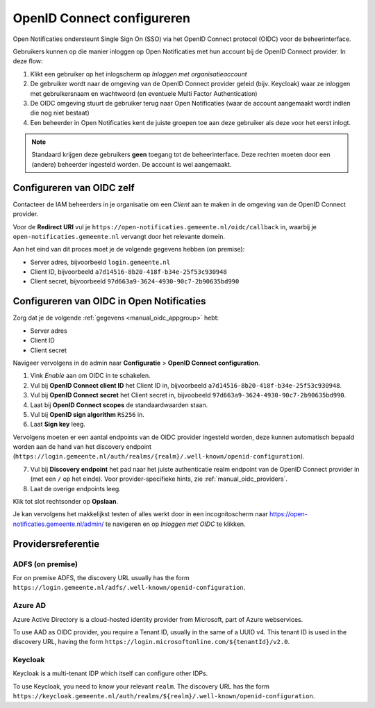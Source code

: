 .. _manual_oidc:

===========================
OpenID Connect configureren
===========================

Open Notificaties ondersteunt Single Sign On (SSO) via het OpenID Connect protocol (OIDC) voor de beheerinterface.

Gebruikers kunnen op die manier inloggen op Open Notificaties met hun account bij de OpenID Connect provider. In deze
flow:

1. Klikt een gebruiker op het inlogscherm op *Inloggen met organisatieaccount*
2. De gebruiker wordt naar de omgeving van de OpenID Connect provider geleid (bijv. Keycloak) waar ze inloggen met gebruikersnaam
   en wachtwoord (en eventuele Multi Factor Authentication)
3. De OIDC omgeving stuurt de gebruiker terug naar Open Notificaties (waar de account aangemaakt
   wordt indien die nog niet bestaat)
4. Een beheerder in Open Notificaties kent de juiste groepen toe aan deze gebruiker als deze
   voor het eerst inlogt.

.. note:: Standaard krijgen deze gebruikers **geen** toegang tot de beheerinterface. Deze
   rechten moeten door een (andere) beheerder ingesteld worden. De account is wel aangemaakt.

.. _manual_oidc_appgroup:

Configureren van OIDC zelf
==========================

Contacteer de IAM beheerders in je organisatie om een *Client* aan te
maken in de omgeving van de OpenID Connect provider.

Voor de **Redirect URI** vul je ``https://open-notificaties.gemeente.nl/oidc/callback`` in,
waarbij je ``open-notificaties.gemeente.nl`` vervangt door het relevante domein.

Aan het eind van dit proces moet je de volgende gegevens hebben (on premise):

* Server adres, bijvoorbeeld ``login.gemeente.nl``
* Client ID, bijvoorbeeld ``a7d14516-8b20-418f-b34e-25f53c930948``
* Client secret, bijvoorbeeld ``97d663a9-3624-4930-90c7-2b90635bd990``

Configureren van OIDC in Open Notificaties
==========================================

Zorg dat je de volgende :ref:`gegevens <manual_oidc_appgroup>` hebt:

* Server adres
* Client ID
* Client secret

Navigeer vervolgens in de admin naar **Configuratie** > **OpenID Connect configuration**.

1. Vink *Enable* aan om OIDC in te schakelen.
2. Vul bij **OpenID Connect client ID** het Client ID in, bijvoorbeeld
   ``a7d14516-8b20-418f-b34e-25f53c930948``.
3. Vul bij **OpenID Connect secret** het Client secret in, bijvoobeeld
   ``97d663a9-3624-4930-90c7-2b90635bd990``.
4. Laat bij **OpenID Connect scopes** de standaardwaarden staan.
5. Vul bij **OpenID sign algorithm** ``RS256`` in.
6. Laat **Sign key** leeg.

Vervolgens moeten er een aantal endpoints van de OIDC provider ingesteld worden,
deze kunnen automatisch bepaald worden aan de hand van het discovery endpoint
(``https://login.gemeente.nl/auth/realms/{realm}/.well-known/openid-configuration``).

7. Vul bij **Discovery endpoint** het pad naar het juiste authenticatie realm endpoint
   van de OpenID Connect provider in (met een ``/`` op het einde). Voor provider-specifieke
   hints, zie :ref:`manual_oidc_providers`.
8. Laat de overige endpoints leeg.

Klik tot slot rechtsonder op **Opslaan**.

Je kan vervolgens het makkelijkst testen of alles werkt door in een incognitoscherm
naar https://open-notificaties.gemeente.nl/admin/ te navigeren en op *Inloggen met OIDC* te
klikken.

.. _manual_oidc_providers:

Providersreferentie
===================

ADFS (on premise)
-----------------

For on premise ADFS, the discovery URL usually has the form
``https://login.gemeente.nl/adfs/.well-known/openid-configuration``.

Azure AD
--------

Azure Active Directory is a cloud-hosted identity provider from Microsoft, part of Azure webservices.

To use AAD as OIDC provider, you require a Tenant ID, usually in the same of a UUID v4.
This tenant ID is used in the discovery URL, having the form
``https://login.microsoftonline.com/${tenantId}/v2.0``.

Keycloak
--------

Keycloak is a multi-tenant IDP which itself can configure other IDPs.

To use Keycloak, you need to know your relevant ``realm``. The discovery URL has the form
``https://keycloak.gemeente.nl/auth/realms/${realm}/.well-known/openid-configuration``.
